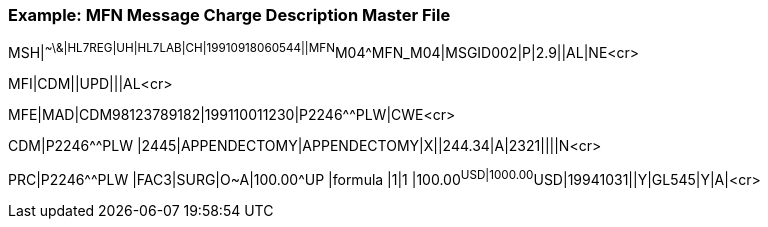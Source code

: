 === Example: MFN Message Charge Description Master File
[v291_section="8.10.4"]

[er7]
MSH|^~\&|HL7REG|UH|HL7LAB|CH|19910918060544||MFN^M04^MFN_M04|MSGID002|P|2.9||AL|NE<cr>

[er7]
MFI|CDM||UPD|||AL<cr>

[er7]
MFE|MAD|CDM98123789182|199110011230|P2246^^PLW|CWE<cr>

[er7]
CDM|P2246^^PLW |2445|APPENDECTOMY|APPENDECTOMY|X||244.34|A|2321||||N<cr>

[er7]
PRC|P2246^^PLW |FAC3|SURG|O~A|100.00^UP |formula |1|1 |100.00^USD|1000.00^USD|19941031||Y|GL545|Y|A|<cr>


